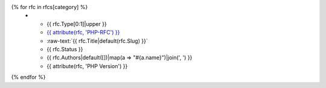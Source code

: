 .. list-table::
   :header-rows: 1

   * - Type
     - RFC
     - Title
     - Status
     - Author(s)
     - PHP
{% for rfc in rfcs[category] %}
   * - {{ rfc.Type[0:1]|upper }}
     - `{{ attribute(rfc, 'PHP-RFC') }} <{{ attribute(rfc, 'PHP-RFC') }}.rst>`_
     - :raw-text:`{{ rfc.Title|default(rfc.Slug) }}`
     - {{ rfc.Status }}
     - {{ rfc.Authors|default([])|map(a => "#{a.name}")|join(', ') }}
     - {{ attribute(rfc, 'PHP Version') }}
{% endfor %}
